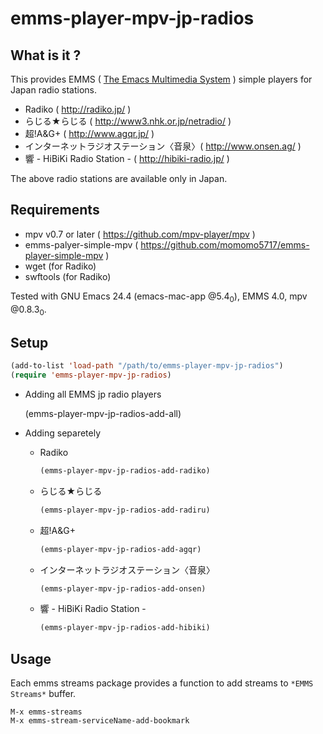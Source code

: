* emms-player-mpv-jp-radios

** What is it ?

   This provides EMMS ( [[https://www.gnu.org/software/emms/][The Emacs Multimedia System]] ) simple players for Japan radio stations.

   + Radiko ( [[http://radiko.jp/]] )
   + らじる★らじる ( [[http://www3.nhk.or.jp/netradio/]] )
   + 超!A&G+ ( [[http://www.agqr.jp/]] )
   + インターネットラジオステーション〈音泉〉( [[http://www.onsen.ag/]] )
   + 響 - HiBiKi Radio Station - ( [[http://hibiki-radio.jp/]] )

   The above radio stations are available only in Japan.

** Requirements

   + mpv v0.7 or later ( [[https://github.com/mpv-player/mpv]] )
   + emms-palyer-simple-mpv ( [[https://github.com/momomo5717/emms-player-simple-mpv]] )
   + wget (for Radiko)
   + swftools (for Radiko)

   Tested with GNU Emacs 24.4 (emacs-mac-app @5.4_0), EMMS 4.0, mpv @0.8.3_0.

** Setup

   #+BEGIN_SRC emacs-lisp
     (add-to-list 'load-path "/path/to/emms-player-mpv-jp-radios")
     (require 'emms-player-mpv-jp-radios)
   #+END_SRC
   
   + Adding all EMMS jp radio players

     #+BEGIN_EXAMPLE emacs-lisp
       (emms-player-mpv-jp-radios-add-all)     
     #+END_EXAMPLE

   + Adding separetely

     + Radiko

       #+BEGIN_SRC emacs-lisp
         (emms-player-mpv-jp-radios-add-radiko)       
       #+END_SRC

     + らじる★らじる
       
       #+BEGIN_SRC emacs-lisp
         (emms-player-mpv-jp-radios-add-radiru)       
       #+END_SRC

     + 超!A&G+

       #+BEGIN_SRC emacs-lisp
         (emms-player-mpv-jp-radios-add-agqr)       
       #+END_SRC

     + インターネットラジオステーション〈音泉〉

       #+BEGIN_SRC emacs-lisp
         (emms-player-mpv-jp-radios-add-onsen)       
       #+END_SRC

     + 響 - HiBiKi Radio Station -

       #+BEGIN_SRC emacs-lisp
         (emms-player-mpv-jp-radios-add-hibiki)       
       #+END_SRC

** Usage

   Each emms streams package provides a function to add streams to =*EMMS Streams*= buffer.

   #+BEGIN_SRC
   M-x emms-streams
   M-x emms-stream-serviceName-add-bookmark
   #+END_SRC
